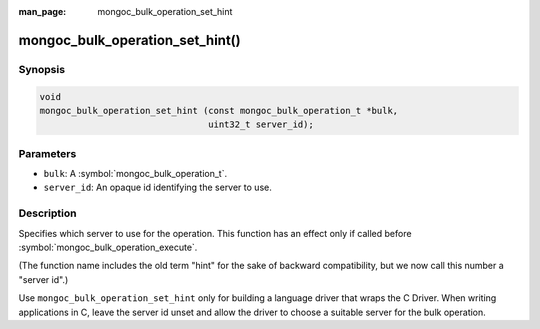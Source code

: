 :man_page: mongoc_bulk_operation_set_hint

mongoc_bulk_operation_set_hint()
================================

Synopsis
--------

.. code-block:: c

  void
  mongoc_bulk_operation_set_hint (const mongoc_bulk_operation_t *bulk,
                                  uint32_t server_id);

Parameters
----------

* ``bulk``: A :symbol:`mongoc_bulk_operation_t`.
* ``server_id``: An opaque id identifying the server to use.

Description
-----------

Specifies which server to use for the operation. This function has an effect only if called before :symbol:`mongoc_bulk_operation_execute`.

(The function name includes the old term "hint" for the sake of backward compatibility, but we now call this number a "server id".)

Use ``mongoc_bulk_operation_set_hint`` only for building a language driver that wraps the C Driver. When writing applications in C, leave the server id unset and allow the driver to choose a suitable server for the bulk operation.

